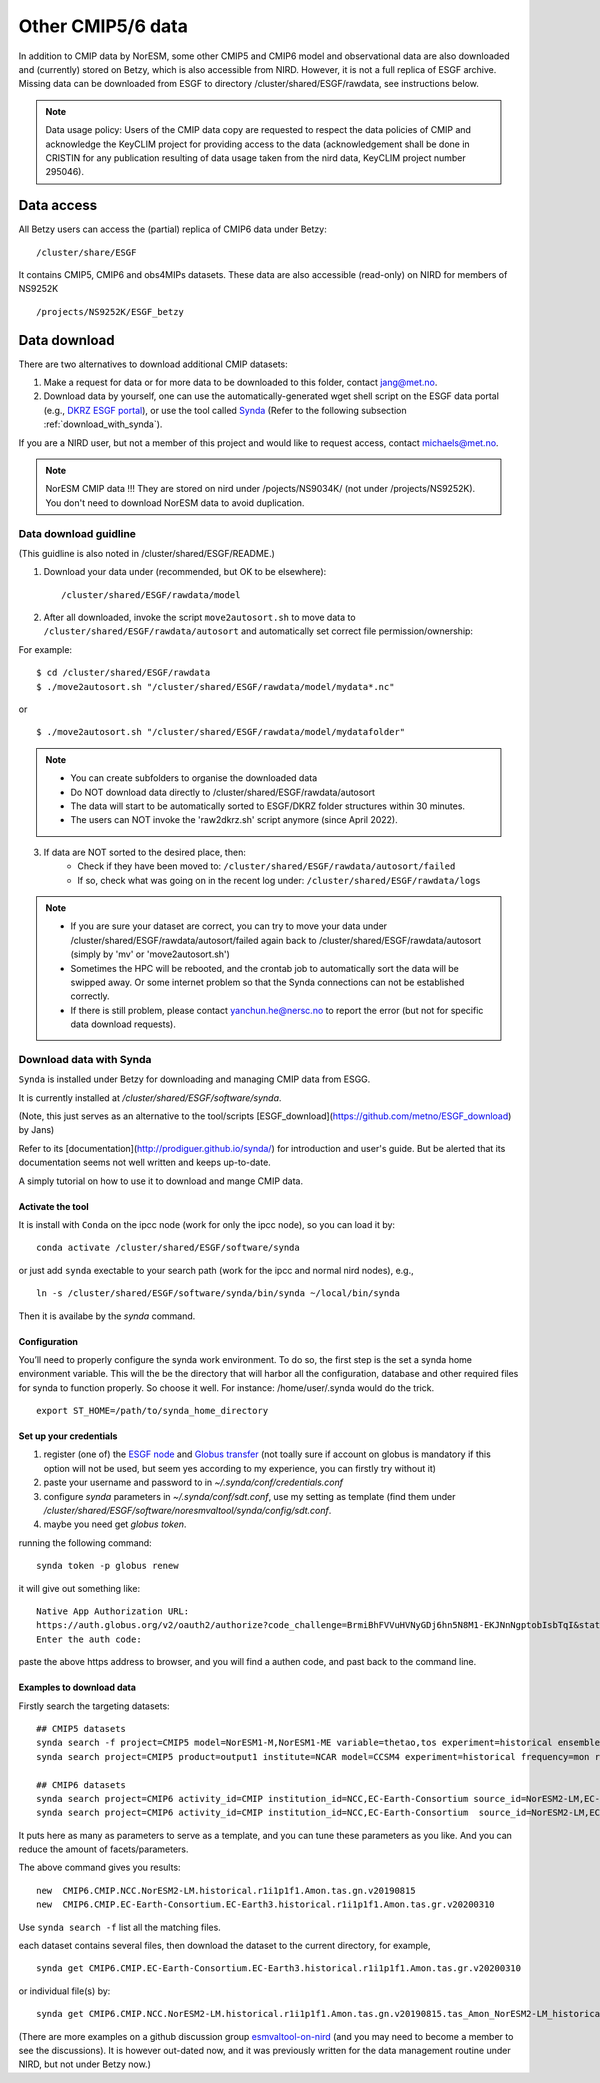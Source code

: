 .. _cmip_other.rst:

Other CMIP5/6 data
===================

In addition to CMIP data by NorESM, some other CMIP5 and CMIP6 model and observational data are also downloaded and (currently) stored on Betzy, which is also accessible from NIRD. However, it is not a full replica of ESGF archive. Missing data can be downloaded from ESGF to directory /cluster/shared/ESGF/rawdata, see instructions below.

.. note::
    Data usage policy:
    Users of the CMIP data copy are requested to respect the data policies of CMIP and acknowledge the KeyCLIM project for providing access to the data (acknowledgement shall be done in CRISTIN for any publication resulting of data usage taken from the nird data, KeyCLIM project number 295046).

Data access
^^^^^^^

All Betzy users can access the (partial) replica of CMIP6 data under Betzy: ::

   /cluster/share/ESGF
   
It contains CMIP5, CMIP6 and obs4MIPs datasets. These data are also accessible (read-only) on NIRD for members of NS9252K :: 

   /projects/NS9252K/ESGF_betzy


Data download
^^^^^^^^^^^^
There are two alternatives to download additional CMIP datasets:

1. Make a request for data or for more data to be downloaded to this folder, contact jang@met.no.
2. Download data by yourself, one can use the automatically-generated wget shell script on the ESGF data portal (e.g., `DKRZ ESGF portal <https://esgf-data.dkrz.de/projects/esgf-dkrz/>`_), or use the tool called `Synda <https://prodiguer.github.io/synda/index.html>`_ (Refer to the following subsection :ref:`download_with_synda`).
   
If you are a NIRD user, but not a member of this project and would like to request access, contact michaels@met.no.

.. note::
    NorESM CMIP data !!!  They are stored on nird under /pojects/NS9034K/ (not under /projects/NS9252K). You don't need to download NorESM data to avoid duplication.

Data download guidline
---------------------

(This guidline is also noted in /cluster/shared/ESGF/README.)

1. Download your data under (recommended, but OK to be elsewhere): ::

    /cluster/shared/ESGF/rawdata/model

2. After all downloaded, invoke the script ``move2autosort.sh`` to move data to ``/cluster/shared/ESGF/rawdata/autosort`` and automatically set correct file permission/ownership:

For example: ::

    $ cd /cluster/shared/ESGF/rawdata
    $ ./move2autosort.sh "/cluster/shared/ESGF/rawdata/model/mydata*.nc"
or  ::

    $ ./move2autosort.sh "/cluster/shared/ESGF/rawdata/model/mydatafolder"

.. note::
    * You can create subfolders to organise the downloaded data
    * Do NOT download data directly to /cluster/shared/ESGF/rawdata/autosort
    * The data will start to be automatically sorted to ESGF/DKRZ folder structures within 30 minutes.
    * The users can NOT invoke the 'raw2dkrz.sh' script anymore (since April 2022).

3. If data are NOT sorted to the desired place, then:
    - Check if they have been moved to: ``/cluster/shared/ESGF/rawdata/autosort/failed``
    - If so, check what was going on in the recent log under: ``/cluster/shared/ESGF/rawdata/logs``

.. note::
    * If you are sure your dataset are correct, you can try to move your data under /cluster/shared/ESGF/rawdata/autosort/failed again back to /cluster/shared/ESGF/rawdata/autosort (simply by 'mv' or 'move2autosort.sh')
    * Sometimes the HPC will be rebooted, and the crontab job to automatically sort the data will be swipped away. Or some internet problem so that the Synda connections can not be established correctly. 
    * If there is still problem, please contact yanchun.he@nersc.no to report the error (but not for specific data download requests).

.. _download_with_synda:

Download data with Synda
------------------------

``Synda`` is installed under Betzy for downloading and managing CMIP data from ESGG.

It is currently installed at `/cluster/shared/ESGF/software/synda`.

(Note, this just serves as an alternative to the tool/scripts [ESGF_download](https://github.com/metno/ESGF_download) by Jans)

Refer to its [documentation](http://prodiguer.github.io/synda/) for introduction and user's guide. But be alerted that its documentation seems not well written and keeps up-to-date.

A simply tutorial on how to use it to download and mange CMIP data.

Activate the tool
++++++++++++++++

It is install with ``Conda`` on the ipcc node (work for only the ipcc node), so you can load it by: ::

    conda activate /cluster/shared/ESGF/software/synda

or just add ``synda`` exectable to your search path (work for the ipcc and normal nird nodes), e.g., ::

    ln -s /cluster/shared/ESGF/software/synda/bin/synda ~/local/bin/synda

Then it is availabe by the `synda` command.

Configuration
++++++++++++++++

You’ll need to properly configure the synda work environment. To do so, the first step is the set a synda home environment variable. This will the be the directory that will harbor all the configuration, database and other required files for synda to function properly. So choose it well. For instance: /home/user/.synda would do the trick. ::

    export ST_HOME=/path/to/synda_home_directory

Set up your credentials
+++++++++++++++++++++++

1. register (one of) the `ESGF node <https://esgf-data.dkrz.de/projects/esgf-dkrz/>`_ and `Globus transfer <https://www.globus.org>`_ (not toally sure if account on globus is mandatory if this option will not be used, but seem yes according to my experience, you can firstly try without it)
2. paste your username and password to in `~/.synda/conf/credentials.conf`
3. configure `synda` parameters in `~/.synda/conf/sdt.conf`, use my setting as template (find them under `/cluster/shared/ESGF/software/noresmvaltool/synda/config/sdt.conf`.
4. maybe you need get `globus token`.

running the following command: ::

    synda token -p globus renew

it will give out something like: ::

    Native App Authorization URL:
    https://auth.globus.org/v2/oauth2/authorize?code_challenge=BrmiBhFVVuHVNyGDj6hn5N8M1-EKJNnNgptobIsbTqI&state=_default&redirect_uri=https%3A%2F%2Fauth.globus.org%2Fv2%2Fweb%2Fauth-code&response_type=code&client_id=83ec00c1-e67a-4356-9f1f-f7e31177e31a&scope=openid+email+profile+urn%3Aglobus%3Aauth%3Ascope%3Atransfer.api.globus.org%3Aall&code_challenge_method=S256&access_type=offline
    Enter the auth code:

paste the above https address to browser, and you will find a authen code, and past back to the command line.

Examples to download data
+++++++++++++++++++++++++

Firstly search the targeting datasets: ::

    ## CMIP5 datasets
    synda search -f project=CMIP5 model=NorESM1-M,NorESM1-ME variable=thetao,tos experiment=historical ensemble=r1i1p1 timeslice=200101-200612
    synda search project=CMIP5 product=output1 institute=NCAR model=CCSM4 experiment=historical frequency=mon realm=atmos cmor_table=Amon ensemble=r1i1p1 latest=true variable=rlut timeslice=195001-200512 version=20160829

    ## CMIP6 datasets
    synda search project=CMIP6 activity_id=CMIP institution_id=NCC,EC-Earth-Consortium source_id=NorESM2-LM,EC-Earth3 table_id=Amon experiment_id=historical variable_id=tas variant_label=r1i1p1f1  latest=true
    synda search project=CMIP6 activity_id=CMIP institution_id=NCC,EC-Earth-Consortium  source_id=NorESM2-LM,EC-Earth3 experiment_id=historical variant_label=r1i1p1f1 table_id=SImon variable_id=siconc grid_label=gn timeslice=197001-198901 latest=true

It puts here as many as parameters to serve as a template, and you can tune these parameters as you like. And you can reduce the amount of facets/parameters.

The above command gives you results: ::

    new  CMIP6.CMIP.NCC.NorESM2-LM.historical.r1i1p1f1.Amon.tas.gn.v20190815
    new  CMIP6.CMIP.EC-Earth-Consortium.EC-Earth3.historical.r1i1p1f1.Amon.tas.gr.v20200310

Use ``synda search -f`` list all the matching files.

each dataset contains several files, then download the dataset to the current directory, for example, ::

    synda get CMIP6.CMIP.EC-Earth-Consortium.EC-Earth3.historical.r1i1p1f1.Amon.tas.gr.v20200310

or individual file(s) by: ::

    synda get CMIP6.CMIP.NCC.NorESM2-LM.historical.r1i1p1f1.Amon.tas.gn.v20190815.tas_Amon_NorESM2-LM_historical_r1i1p1f1_gn_201001-201412.nc

(There are more examples on a github discussion group `esmvaltool-on-nird <https://github.com/orgs/NorESMhub/teams/esmvaltool-on-nird/discussions/5>`_ (and you may need to become a member to see the discussions). It is however out-dated now, and it was previously written for the data management routine under NIRD, but not under Betzy now.)


